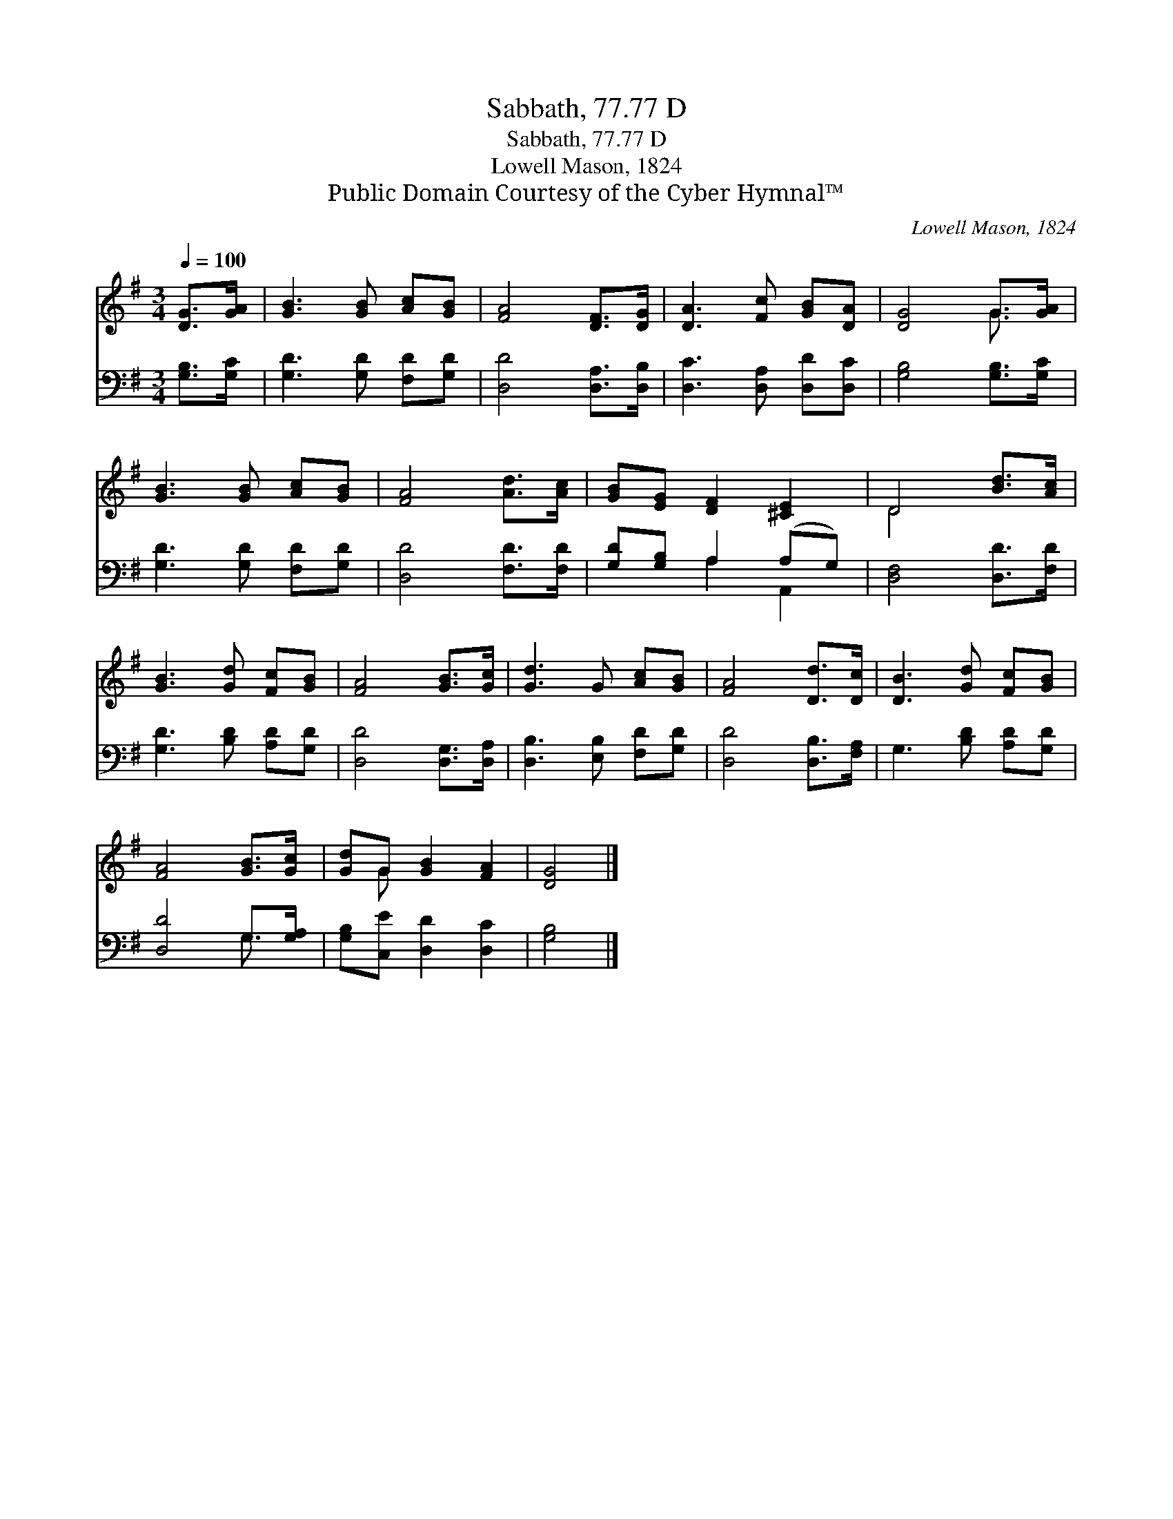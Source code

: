 X:1
T:Sabbath, 77.77 D
T:Sabbath, 77.77 D
T:Lowell Mason, 1824
T:Public Domain Courtesy of the Cyber Hymnal™
C:Lowell Mason, 1824
Z:Public Domain
Z:Courtesy of the Cyber Hymnal™
%%score ( 1 2 ) ( 3 4 )
L:1/8
Q:1/4=100
M:3/4
K:G
V:1 treble 
V:2 treble 
V:3 bass 
V:4 bass 
V:1
 [DG]>[GA] | [GB]3 [GB] [Ac][GB] | [FA]4 [DF]>[DG] | [DA]3 [Fc] [GB][DA] | [DG]4 G>[GA] | %5
 [GB]3 [GB] [Ac][GB] | [FA]4 [Ad]>[Ac] | [GB][EG] [DF]2 [^CE]2 | D4 [Bd]>[Ac] | %9
 [GB]3 [Gd] [Fc][GB] | [FA]4 [GB]>[Gc] | [Gd]3 G [Ac][GB] | [FA]4 [Dd]>[Dc] | [DB]3 [Gd] [Fc][GB] | %14
 [FA]4 [GB]>[Gc] | [Gd]G [GB]2 [FA]2 | [DG]4 |] %17
V:2
 x2 | x6 | x6 | x6 | x4 G3/2 x/ | x6 | x6 | x6 | D4 x2 | x6 | x6 | x6 | x6 | x6 | x6 | x G x4 | %16
 x4 |] %17
V:3
 [G,B,]>[G,C] | [G,D]3 [G,D] [F,D][G,D] | [D,D]4 [D,A,]>[D,B,] | [D,C]3 [D,A,] [D,D][D,C] | %4
 [G,B,]4 [G,B,]>[G,C] | [G,D]3 [G,D] [F,D][G,D] | [D,D]4 [F,D]>[F,D] | [G,D][G,B,] A,2 (A,G,) | %8
 [D,F,]4 [D,D]>[F,D] | [G,D]3 [B,D] [A,D][G,D] | [D,D]4 [D,G,]>[D,A,] | [D,B,]3 [E,B,] [F,D][G,D] | %12
 [D,D]4 [D,B,]>[F,A,] | G,3 [B,D] [A,D][G,D] | [D,D]4 G,>[G,A,] | [G,B,][C,E] [D,D]2 [D,C]2 | %16
 [G,B,]4 |] %17
V:4
 x2 | x6 | x6 | x6 | x6 | x6 | x6 | x2 A,2 A,,2 | x6 | x6 | x6 | x6 | x6 | x6 | x4 G,3/2 x/ | x6 | %16
 x4 |] %17

